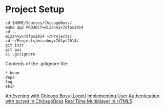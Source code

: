 * Project Setup

#+BEGIN_SRC shell
  cd $HOME/Sources/ChicagoBoss/
  make app PROJECT=mizahnyx7dfps2014
  cd ..
  mizahnyx7dfps2014 ~/Projects/
  cd ~/Projects/mizahnyx7dfps2014/
  git init
  git gui
  vi .gitignore
#+END_SRC

Contents of the .gitignore file:
#+BEGIN_SRC fundamental
  *.beam
  deps
  log
  ebin
#+END_SRC

[[https://github.com/ChicagoBoss/ChicagoBoss/wiki/An-Evening-With-Chicago-Boss#logins][An Evening with Chicago Boss (Login)]]
[[http://shane.logsdon.io/erlang/implementing-user-authentication-with-bcrypt-in-chicagoboss/][Implementing User Authentication with bcrypt in ChicagoBoss]]
[[http://buildnewgames.com/real-time-multiplayer/][Real Time Multiplayer in HTML5]]
